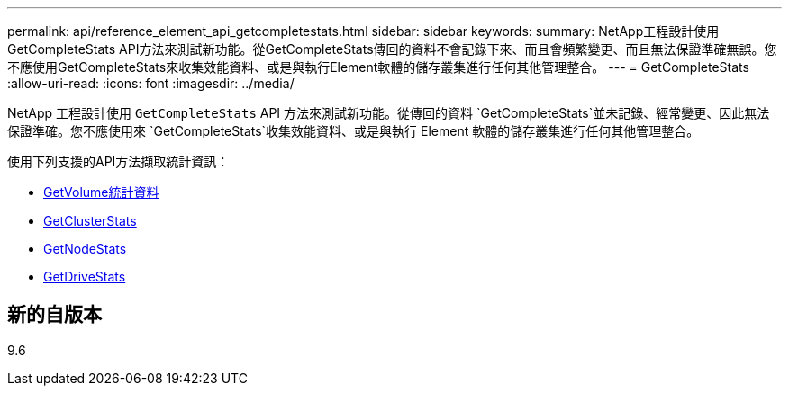 ---
permalink: api/reference_element_api_getcompletestats.html 
sidebar: sidebar 
keywords:  
summary: NetApp工程設計使用GetCompleteStats API方法來測試新功能。從GetCompleteStats傳回的資料不會記錄下來、而且會頻繁變更、而且無法保證準確無誤。您不應使用GetCompleteStats來收集效能資料、或是與執行Element軟體的儲存叢集進行任何其他管理整合。 
---
= GetCompleteStats
:allow-uri-read: 
:icons: font
:imagesdir: ../media/


[role="lead"]
NetApp 工程設計使用 `GetCompleteStats` API 方法來測試新功能。從傳回的資料 `GetCompleteStats`並未記錄、經常變更、因此無法保證準確。您不應使用來 `GetCompleteStats`收集效能資料、或是與執行 Element 軟體的儲存叢集進行任何其他管理整合。

使用下列支援的API方法擷取統計資訊：

* xref:reference_element_api_getvolumestats.adoc[GetVolume統計資料]
* xref:reference_element_api_getclusterstats.adoc[GetClusterStats]
* xref:reference_element_api_getnodestats.adoc[GetNodeStats]
* xref:reference_element_api_getdrivestats.adoc[GetDriveStats]




== 新的自版本

9.6
